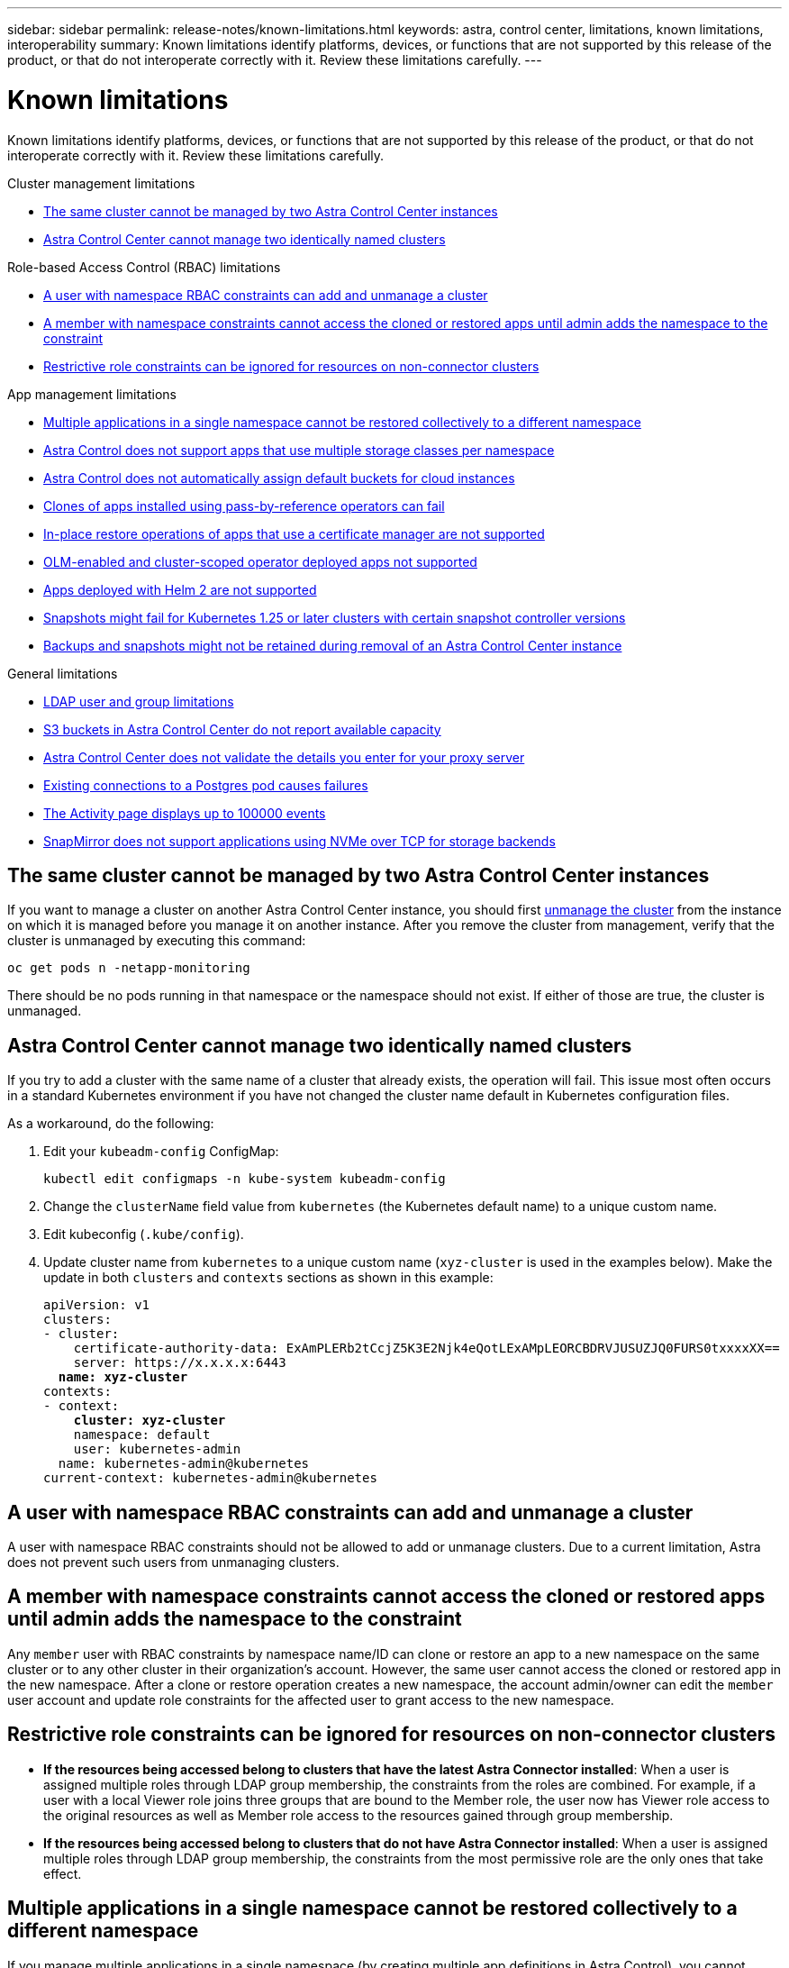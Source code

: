 ---
sidebar: sidebar
permalink: release-notes/known-limitations.html
keywords: astra, control center, limitations, known limitations, interoperability
summary: Known limitations identify platforms, devices, or functions that are not supported by this release of the product, or that do not interoperate correctly with it. Review these limitations carefully.
---

= Known limitations
:hardbreaks:
:icons: font
:imagesdir: ../media/release-notes/

[.lead]
Known limitations identify platforms, devices, or functions that are not supported by this release of the product, or that do not interoperate correctly with it. Review these limitations carefully.

.Cluster management limitations
* <<The same cluster cannot be managed by two Astra Control Center instances>>
* <<Astra Control Center cannot manage two identically named clusters>>

.Role-based Access Control (RBAC) limitations
* <<A user with namespace RBAC constraints can add and unmanage a cluster>>
* <<A member with namespace constraints cannot access the cloned or restored apps until admin adds the namespace to the constraint>>
* <<Restrictive role constraints can be ignored for resources on non-connector clusters>>

.App management limitations
* <<Multiple applications in a single namespace cannot be restored collectively to a different namespace>>
* <<Astra Control does not support apps that use multiple storage classes per namespace>>
* <<Astra Control does not automatically assign default buckets for cloud instances>>
* <<Clones of apps installed using pass-by-reference operators can fail>>
* <<In-place restore operations of apps that use a certificate manager are not supported>>
* <<OLM-enabled and cluster-scoped operator deployed apps not supported>>
* <<Apps deployed with Helm 2 are not supported>>
* <<Snapshots might fail for Kubernetes 1.25 or later clusters with certain snapshot controller versions>>
* <<Backups and snapshots might not be retained during removal of an Astra Control Center instance>>

.General limitations
* <<LDAP user and group limitations>>
* <<S3 buckets in Astra Control Center do not report available capacity>>
* <<Astra Control Center does not validate the details you enter for your proxy server>>
* <<Existing connections to a Postgres pod causes failures>>
* <<The Activity page displays up to 100000 events>>
* <<SnapMirror does not support applications using NVMe over TCP for storage backends>>


== The same cluster cannot be managed by two Astra Control Center instances
//DOC-3600/Q2/PI4/PI5
If you want to manage a cluster on another Astra Control Center instance, you should first link:../use/unmanage.html#stop-managing-compute[unmanage the cluster] from the instance on which it is managed before you manage it on another instance. After you remove the cluster from management, verify that the cluster is unmanaged by executing this command:

----
oc get pods n -netapp-monitoring
----

There should be no pods running in that namespace or the namespace should not exist. If either of those are true, the cluster is unmanaged.

== Astra Control Center cannot manage two identically named clusters
//DOC-3744/ASTRACTL-11632/PI5
If you try to add a cluster with the same name of a cluster that already exists, the operation will fail. This issue most often occurs in a standard Kubernetes environment if you have not changed the cluster name default in Kubernetes configuration files.

As a workaround, do the following:

. Edit your `kubeadm-config` ConfigMap:
+
----
kubectl edit configmaps -n kube-system kubeadm-config
----

. Change the `clusterName` field value from `kubernetes` (the Kubernetes default name) to a unique custom name.
. Edit kubeconfig (`.kube/config`).
. Update cluster name from `kubernetes` to a unique custom name (`xyz-cluster` is used in the examples below). Make the update in both `clusters` and `contexts` sections as shown in this example:
+
[subs=+quotes]
----
apiVersion: v1
clusters:
- cluster:
    certificate-authority-data: ExAmPLERb2tCcjZ5K3E2Njk4eQotLExAMpLEORCBDRVJUSUZJQ0FURS0txxxxXX==
    server: https://x.x.x.x:6443
  *name: xyz-cluster*
contexts:
- context:
    *cluster: xyz-cluster*
    namespace: default
    user: kubernetes-admin
  name: kubernetes-admin@kubernetes
current-context: kubernetes-admin@kubernetes
----

== A user with namespace RBAC constraints can add and unmanage a cluster
//DOC-4137/ASTRACTL-16274/PI5/DOC FIX ONLY
A user with namespace RBAC constraints should not be allowed to add or unmanage clusters. Due to a current limitation, Astra does not prevent such users from unmanaging clusters.

== A member with namespace constraints cannot access the cloned or restored apps until admin adds the namespace to the constraint
//DOC-4137/ASTRACTL-16344/ASTRACTL-16131/PI5/DOC FIX ONLY
Any `member` user with RBAC constraints by namespace name/ID can clone or restore an app to a new namespace on the same cluster or to any other cluster in their organization's account. However, the same user cannot access the cloned or restored app in the new namespace. After a clone or restore operation creates a new namespace, the account admin/owner can edit the `member` user account and update role constraints for the affected user to grant access to the new namespace.

== Restrictive role constraints can be ignored for resources on non-connector clusters
* *If the resources being accessed belong to clusters that have the latest Astra Connector installed*: When a user is assigned multiple roles through LDAP group membership, the constraints from the roles are combined. For example, if a user with a local Viewer role joins three groups that are bound to the Member role, the user now has Viewer role access to the original resources as well as Member role access to the resources gained through group membership.
* *If the resources being accessed belong to clusters that do not have Astra Connector installed*: When a user is assigned multiple roles through LDAP group membership, the constraints from the most permissive role are the only ones that take effect.

== Multiple applications in a single namespace cannot be restored collectively to a different namespace
If you manage multiple applications in a single namespace (by creating multiple app definitions in Astra Control), you cannot restore all of the applications to a different single namespace. You need to restore each application to its own separate namespace.

== Astra Control does not support apps that use multiple storage classes per namespace
//ASTRADOC-26
Astra Control supports apps that use a single storage class per namespace. When you add an app to a namespace, be sure the app has the same storage class as other apps in the namespace.

== Astra Control does not automatically assign default buckets for cloud instances
Astra Control does not automatically assign a default bucket for any cloud instance. You need to manually set a default bucket for a cloud instance. If a default bucket is not set, you won't be able to perform app clone operations between two clusters. 

== Clones of apps installed using pass-by-reference operators can fail
//DOC-4008/DOC-4010/PI5
Astra Control supports apps installed with namespace-scoped operators. These operators are generally designed with a "pass-by-value" rather than "pass-by-reference" architecture. The following are some operator apps that follow these patterns:

* https://github.com/k8ssandra/cass-operator[Apache K8ssandra^]
+
NOTE: For K8ssandra, in-place restore operations are supported. A restore operation to a new namespace or cluster requires that the original instance of the application to be taken down. This is to ensure that the peer group information carried over does not lead to cross-instance communication. Cloning of the app is not supported.

* https://github.com/jenkinsci/kubernetes-operator[Jenkins CI^]
* https://github.com/percona/percona-xtradb-cluster-operator[Percona XtraDB Cluster^]

Astra Control might not be able to clone an operator that is designed with a “pass-by-reference” architecture (for example, the CockroachDB operator). During these types of cloning operations, the cloned operator attempts to reference Kubernetes secrets from the source operator despite having its own new secret as part of the cloning process. The clone operation might fail because Astra Control is unaware of the Kubernetes secrets in the source operator.

NOTE: During clone operations, apps that need an IngressClass resource or webhooks to function properly must not have those resources already defined on the destination cluster.

== In-place restore operations of apps that use a certificate manager are not supported
//ASTRACTL-16478/DOC-4152/PI5
This release of Astra Control Center does not support in-place restore of apps with certificate managers. Restore operations to a different namespace and clone operations are supported.

== OLM-enabled and cluster-scoped operator deployed apps not supported
//DOC-3553/ASTRACTL-9490/AD AH/Q2/PI4/PI5
Astra Control Center does not support application management activities with cluster-scoped operators.

== Apps deployed with Helm 2 are not supported
//From requirements section
If you use Helm to deploy apps, Astra Control Center requires Helm version 3. Managing and cloning apps deployed with Helm 3 (or upgraded from Helm 2 to Helm 3) is fully supported. For more information, refer to link:../get-started/requirements.html[Astra Control Center requirements].

== Snapshots might fail for Kubernetes 1.25 or later clusters with certain snapshot controller versions
//ASTRACTL-26731/ASTRADOC-171/DOC FIX ONLY
Snapshots for Kubernetes clusters running version 1.25 or later can fail if version v1beta1 of the  snapshot controller APIs are installed on the cluster.

As a workaround, do the following when upgrading existing Kubernetes 1.25 or later installations:

. Remove any existing Snapshot CRDs and any existing snapshot controller.
. https://docs.netapp.com/us-en/trident/trident-managing-k8s/uninstall-trident.html[Uninstall Astra Trident^].
. https://docs.netapp.com/us-en/trident/trident-use/vol-snapshots.html#deploy-a-volume-snapshot-controller[Install the snapshot CRDs and the snapshot controller^].
. https://docs.netapp.com/us-en/trident/trident-get-started/kubernetes-deploy.html[Install the latest Astra Trident version^].
. https://docs.netapp.com/us-en/trident/trident-use/vol-snapshots.html#step-1-create-a-volumesnapshotclass[Create a VolumeSnapshotClass^].

== Backups and snapshots might not be retained during removal of an Astra Control Center instance
//AD AH review
If you have an evaluation license, be sure you store your account ID to avoid data loss in the event of Astra Control Center failure if you are not sending ASUPs.

== LDAP user and group limitations
Astra Control Center supports up to 5,000 remote groups and 10,000 remote users.

//ASTRACTL-27926/ASTRADOC-240/23.07 and prior only
Astra Control does not support an LDAP entity (user or group) that has a DN containing an RDN with a trailing '\' or trailing space.

== S3 buckets in Astra Control Center do not report available capacity
//DOC-3561/ASTRACTL-9425/Q2 and PI4
Before backing up or cloning apps managed by Astra Control Center, check bucket information in the ONTAP or StorageGRID management system.

== Astra Control Center does not validate the details you enter for your proxy server
//From email request/AD AH/Q2 and PI4
Ensure that you link:../use/monitor-protect.html#add-a-proxy-server[enter the correct values] when establishing a connection.

== Existing connections to a Postgres pod causes failures
//From ACS RN
When you perform operations on Postgres pods, you shouldn't connect directly within the pod to use the psql command. Astra Control requires psql access to freeze and thaw the databases. If there is a pre-existing connection, the snapshot, backup, or clone will fail.

== The Activity page displays up to 100000 events
The Astra Control Activity page can display up to 100,000 events. To view all logged events, retrieve the events using the https://docs.netapp.com/us-en/astra-automation/index.html[Astra Control API^].

== SnapMirror does not support applications using NVMe over TCP for storage backends
// ASTRACTL-30133 and ASTRACTL-30135
Astra Control Center does not support NetApp SnapMirror replication for storage backends that are using the NVMe over TCP protocol.

== Find more information

* link:../release-notes/known-issues.html[Known issues]
